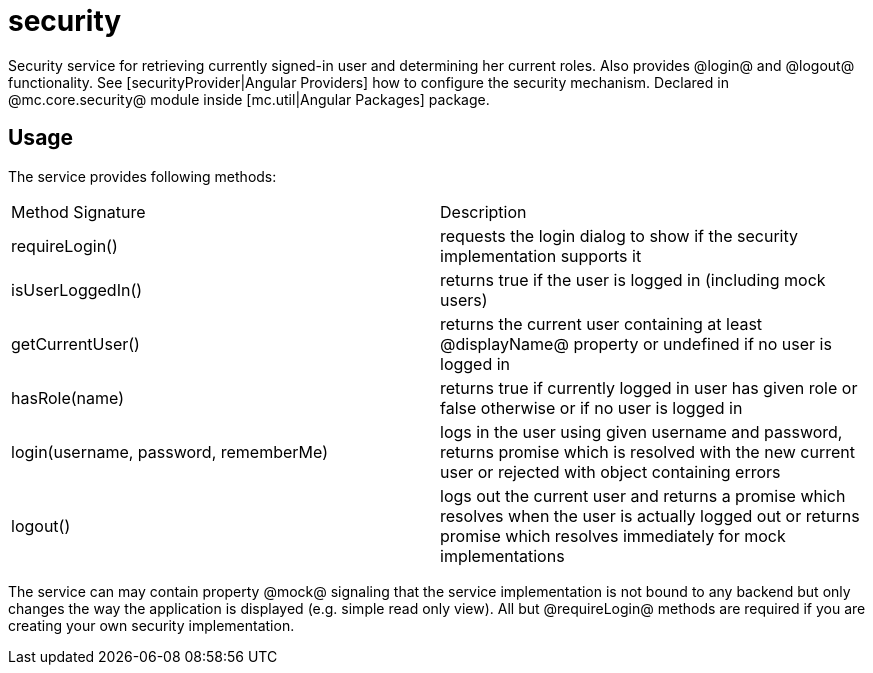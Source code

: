 = security

Security service for retrieving currently signed-in user and determining her current roles. Also provides
@login@ and @logout@ functionality.
See [securityProvider|Angular Providers] how to configure the security mechanism.
Declared in @mc.core.security@ module inside [mc.util|Angular Packages] package.


== Usage

The service provides following methods:

|===
|Method Signature                        | Description
|requireLogin()
|requests the login dialog to show if the security implementation supports it
|isUserLoggedIn()
|returns true if the user is logged in (including mock users)
|getCurrentUser()
|returns the current user containing at least @displayName@ property or undefined if no user is logged in
|hasRole(name)
|returns true if currently logged in user has given role or false otherwise or if no user is logged in
|login(username, password, rememberMe)
|logs in the user using given username and password, returns promise which is resolved with the new current user or rejected with object containing errors
|logout()
|logs out the current user and returns a promise which resolves when the user is actually logged out or returns promise which resolves immediately for mock implementations
|===

The service can may contain property @mock@ signaling that the service implementation is not bound to any backend but
only changes the way the application is displayed (e.g. simple read only view). All but @requireLogin@ methods
are required if you are creating your own security implementation.

